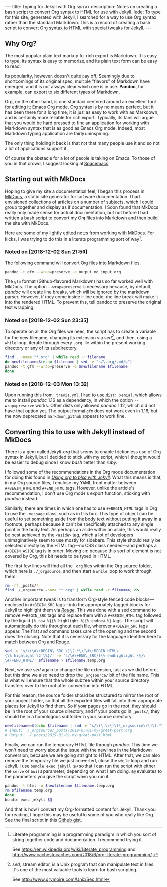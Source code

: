 #+BEGIN_HTML
---
title: Typing for Jekyll with Org syntax
description: Notes on creating a bash script to convert Org syntax to HTML for use with Jekyll.
lede:
  To type for this site, generated with Jekyll, I searched for a way to use Org syntax rather than the standard Markdown. This is a record of creating a bash script to convert Org syntax to HTML with special tweaks for Jekyll.
---
#+END_HTML
** Why Org?
The most popular plain text markup for rich export is Markdown.
It is easy to type, its syntax is easy to memorize, and its plain text form can be easy to read.

Its popularity, however, doesn't quite pay off.
Seemingly due to shortcomings of its original spec, multiple "flavors" of Markdown have emerged, and it is not always clear which one is in use.
*Pandoc*, for example, can export to six different types of Markdown.

Org, on the other hand, is one standard centered around an excellent tool for editing it: Emacs Org mode.
Org syntax is by no means perfect, but it has been there for a long time, it is just as easy to work with as Markdown, and is certainly more reliable for rich export.
Typically, its fans will argue that you would be hard pressed to find an application for working with Markdown syntax that is as good as Emacs Org mode.
Indeed, most Markdown typing application are fairly uninspiring.

The only thing holding it back is that not that many people use it and so not a lot of applications support it.

Of course the obstacle for a lot of people is taking on Emacs. To those of you in that crowd, I suggest looking at [[https://spacemacs.org/][Spacemacs]].

** Starting out with MkDocs
Hoping to give my site a documentation feel, I began this process in [[https://www.mkdocs.org/][MkDocs]], a static site generator for software documentation.
I had envisioned collections of articles on a number of subjects, which I could group together and display as if documentation.
I Soon found that MkDocs really only made sense for actual documentation, but not before I had written a bash script to convert my Org files into Markdown and then build the site with MkDocs.

Here are some of my lightly edited notes from working with MkDocs.
For kicks, I was trying to do this in a literate programming sort of way[fn:litprog].

[fn:litprog] Literate programming is a programming paradigm in which you sort of string together code and documentation. I recommend trying it.

See https://en.wikipedia.org/wiki/Literate_programming and http://www.cachestocaches.com/2018/6/org-literate-programming/.

*** Noted on [2018-12-02 Sun 21:50]
The following command will convert Org files into Markdown files.

#+BEGIN_SRC bash
pandoc -t gfm --wrap=preserve -o output.md input.org
#+END_SRC

The ~gfm~ format (Github-flavored Markdown) has so far worked well with MkDocs.
The option ~--wrap=preserve~ is necessary because, by default, /pandoc/ will create line breaks, which will be ignored by the markdown parser.
However, if they come inside inline code, the line break will make it into the rendered HTML.
To prevent this, tell pandoc to preserve the original text wrapping.
*** Noted on [2018-12-02 Sun 23:35]
To operate on all the Org files we need, the script has to create a variable for the new filename, changing its extension via /sed/[fn:sed], and then, using a ~while~ loop, iterate through every ~.org~ file within the present working directory or any of its subdirectory.

#+BEGIN_SRC bash
find . -name "*.org" | while read -r filename
do newfilename=$(echo $filename | sed -e "s/\.org/.md/g")
pandoc -t gfm --wrap=preserve -o $newfilename $filename
done
#+END_SRC
[fn:sed] /sed/, stream editor, is a Unix program that can manipulate text in files. It's one of the most valuable tools to learn for bash scripting.

See http://www.grymoire.com/Unix/Sed.html
*** Noted on [2018-12-03 Mon 13:32]
Upon running this from ~.travis.yml~, I had to use ~dist: xenial~, which allows me to install /pandoc/ 1.16 as a dependency, in which the option ~--wrap=preserve~ works. 
Other dists only allowed /pandoc/ 1.12, which did not have that option yet.
The output format ~gfm~ does not work even in 1.16, but the now deprecated ~markdown_github~ appears to work fine.
** Converting this to use with Jekyll instead of MkDocs
There is a gem called /jekyll-org/ that seems to enable frictionless use of Org syntax in Jekyll, but I decided to stick with my script, which I thought would be easier to debug since I know /bash/ better than /ruby/.

I followed some of the recommendations in the Org mode documentation for doing this found in /[[https://orgmode.org/worg/org-tutorials/org-jekyll.html][Using org to blog with Jekyll]]/.
What this means is that, in my Org source files, I enclose my YAML front matter between ~#+BEGIN_HTML~ and ~#+END_HTML~ tags.
However, unlike the article's recommendation, I don't use Org mode's export function, sticking with /pandoc/ instead.

#+BEGIN_HTML
<p class="message">
Similarly, there are times in which one has to use <code>#+BEGIN_HTML</code> tags in Org to use the <code>.message</code> class, such as in this box.
This type of object can be useful to set something aside from the body text without putting it away in a footnote, perhaps because it can't be specifically attached to any single point in the body text.
As perhaps an aside within an aside, this would really be best achieved by the <code>&lt;aside&gt;</code> tag, which a lot of developers unimaginatively seem to use mostly for sidebars.
This style should really be selected directly by the HTML tag&mdash;no CSS class needed&mdash;and perhaps a <code>#+BEGIN_ASIDE</code> tag is in order.
Moving on: because this sort of element is not covered by Org, this bit needs to be typed in HTML.
</p>
#+END_HTML

The first few lines will find all the ~.org~ files within the Org source folder, which here is ~./_orgsource~, and then start a ~while~ loop to work through them.

#+BEGIN_SRC bash
rm -rf _posts/*
find ./_orgsource -name "*.org" | while read -r filename; do
#+END_SRC

Another important tweak is to transform Org-style fenced code blocks---enclosed in ~#+BEGIN_SRC~ tags---into the appropriately tagged blocks for Jekyll to highlight them via /[[https://jekyllrb.com/docs/liquid/tags/#code-snippet-highlighting][Rouge]]/.
This was done with a sed command to remove ~#+BEGIN_SRC~ tags and replace them with a ~#+BEGIN_HTML~ tag followed by the liquid ~{% raw %}{% highlight %}{% endraw %}~ tags.
The script will automatically do this throughout each file, wherever ~#+BEGIN_SRC~ tags appear. The first /sed/ command takes care of the opening and the second does the closing. Note that it is necessary for the language identifier here to match between Org and Rouge.

#+BEGIN_SRC bash
sed -e 's/\(\#\+BEGIN\_SRC \)\(.*\)/\#\+BEGIN_HTML\
{\% highlight \2 \%}/' -e 's/\#\+END\_SRC/{\% endhighlight \%}\
\#\+END_HTML/' $filename > $filename.temp.org
#+END_SRC

Next, we use /sed/ again to change the file extension, just as we did before, but this time we also need to drop the ~_orgsource/~ bit of the file name.
This is what will ensure that the whole subtree within your source directory transfers over to the root after conversion into HTML.

For this reason, the source folder should be structured to mirror the root of your project folder, so that all the exported files will fall into their appropriate places for Jekyll to find them.
So if your pages go in the root, they should be in the root of your source directory, and if your posts go in ~_posts/~, they should be in a homologous subfolder in your source directory.

#+BEGIN_SRC bash
newfilename=$(echo $filename | sed -e "s/\(\.\/\)\(\_orgsource\/\)\(.*\)\(.org\)/\1\3\.html/g")
# Input: ./_orgsource/_posts/2019-01-01-my-great-post.org
# Output: ./_posts/2019-01-01-my-great-post.html
#+END_SRC

Finally, we can run the temporary HTML file through /pandoc/.
This time we won't need to worry about the issue with the newlines in the Markdown conversion, because we are going straight to HTML.
After that, we can also remove the temporary file we just converted, close the ~while~ loop and run Jekyll.
I use ~bundle exec jekyll $@~ so that I can run the script with either the ~serve~ or ~build~ parameter, depending on what I am doing. ~$@~ evaluates to the parameters you give the script when you run it.

#+BEGIN_SRC bash
pandoc -t html -o $newfilename $filename.temp.org
rm $filename.temp.org
done
bundle exec jekyll $@
#+END_SRC

And that is how I convert my Org-formatted content for Jekyll.
Thank you for reading, I hope this may be useful to some of you who really like Org.
See the final script in this [[https://gist.github.com/tgdnt/cba70c5fda14fac47eefb9be80677e94][Github gist]].
